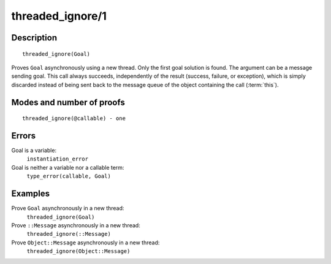 ..
   This file is part of Logtalk <https://logtalk.org/>  
   Copyright 1998-2018 Paulo Moura <pmoura@logtalk.org>

   Licensed under the Apache License, Version 2.0 (the "License");
   you may not use this file except in compliance with the License.
   You may obtain a copy of the License at

       http://www.apache.org/licenses/LICENSE-2.0

   Unless required by applicable law or agreed to in writing, software
   distributed under the License is distributed on an "AS IS" BASIS,
   WITHOUT WARRANTIES OR CONDITIONS OF ANY KIND, either express or implied.
   See the License for the specific language governing permissions and
   limitations under the License.


.. index:: threaded_ignore/1
.. _predicates_threaded_ignore_1:

threaded_ignore/1
=================

Description
-----------

::

   threaded_ignore(Goal)

Proves ``Goal`` asynchronously using a new thread. Only the first goal
solution is found. The argument can be a message sending goal. This call
always succeeds, independently of the result (success, failure, or
exception), which is simply discarded instead of being sent back to the
message queue of the object containing the call
(:term:`this`).

Modes and number of proofs
--------------------------

::

   threaded_ignore(@callable) - one

Errors
------

Goal is a variable:
   ``instantiation_error``
Goal is neither a variable nor a callable term:
   ``type_error(callable, Goal)``

Examples
--------

Prove ``Goal`` asynchronously in a new thread:
   ``threaded_ignore(Goal)``
Prove ``::Message`` asynchronously in a new thread:
   ``threaded_ignore(::Message)``
Prove ``Object::Message`` asynchronously in a new thread:
   ``threaded_ignore(Object::Message)``

.. seealso::

   :ref:`predicates_threaded_call_1_2`,
   :ref:`predicates_threaded_exit_1_2`,
   :ref:`predicates_threaded_once_1_2`,
   :ref:`predicates_threaded_peek_1_2`,
   :ref:`predicates_threaded_1`,
   :ref:`directives_synchronized_1`
